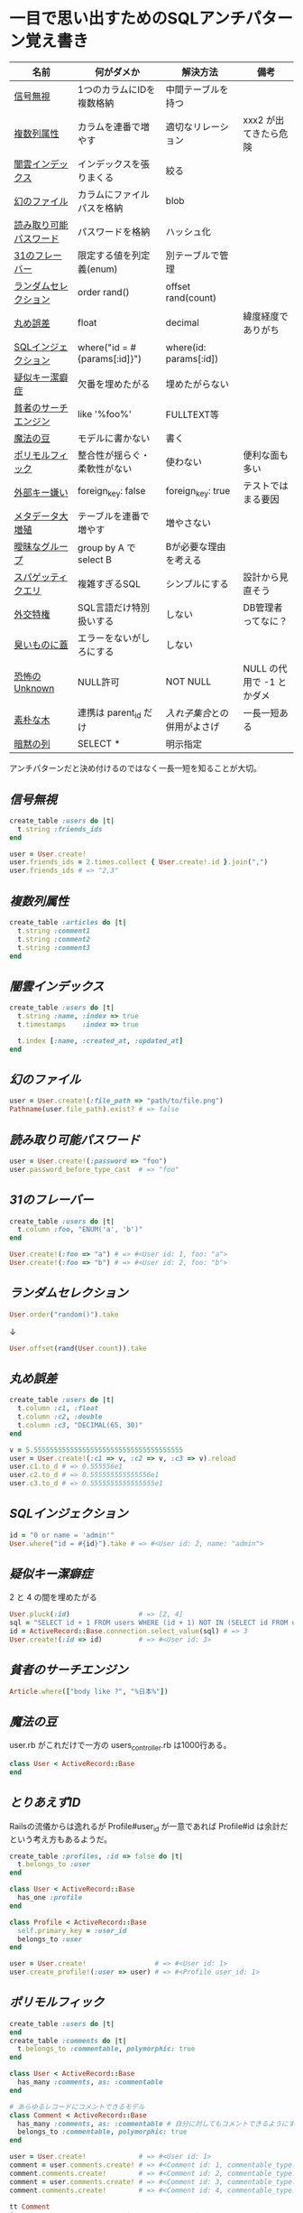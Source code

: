 * 一目で思い出すためのSQLアンチパターン覚え書き

   | 名前                   | 何がダメか                   | 解決方法                   | 備考                      |
   |------------------------+------------------------------+----------------------------+---------------------------|
   | [[https://github.com/akicho8/sql_anti_pattern#信号無視][信号無視]]               | 1つのカラムにIDを複数格納    | 中間テーブルを持つ         |                           |
   | [[https://github.com/akicho8/sql_anti_pattern#複数列属性][複数列属性]]             | カラムを連番で増やす         | 適切なリレーション         | xxx2 が出てきたら危険     |
   | [[https://github.com/akicho8/sql_anti_pattern#闇雲インデックス][闇雲インデックス]]       | インデックスを張りまくる     | 絞る                       |                           |
   | [[https://github.com/akicho8/sql_anti_pattern#幻のファイル][幻のファイル]]           | カラムにファイルパスを格納   | blob                       |                           |
   | [[https://github.com/akicho8/sql_anti_pattern#読み取り可能パスワード][読み取り可能パスワード]] | パスワードを格納             | ハッシュ化                 |                           |
   | [[https://github.com/akicho8/sql_anti_pattern#31のフレーバー][31のフレーバー]]         | 限定する値を列定義(enum)     | 別テーブルで管理           |                           |
   | [[https://github.com/akicho8/sql_anti_pattern#ランダムセレクション][ランダムセレクション]]   | order rand()                 | offset rand(count)         |                           |
   | [[https://github.com/akicho8/sql_anti_pattern#丸め誤差][丸め誤差]]               | float                        | decimal                    | 緯度経度でありがち        |
   | [[https://github.com/akicho8/sql_anti_pattern#sql%E3%82%A4%E3%83%B3%E3%82%B8%E3%82%A7%E3%82%AF%E3%82%B7%E3%83%A7%E3%83%B3][SQLインジェクション]]    | where("id = #{params[:id]}") | where(id: params[:id])     |                           |
   | [[https://github.com/akicho8/sql_anti_pattern#疑似キー潔癖症][疑似キー潔癖症]]         | 欠番を埋めたがる             | 埋めたがらない             |                           |
   | [[https://github.com/akicho8/sql_anti_pattern#貧者のサーチエンジン][貧者のサーチエンジン]]   | like '%foo%'                 | FULLTEXT等                 |                           |
   | [[https://github.com/akicho8/sql_anti_pattern#魔法の豆][魔法の豆]]               | モデルに書かない             | 書く                       |                           |
   | [[https://github.com/akicho8/sql_anti_pattern#ポリモルフィック][ポリモルフィック]]       | 整合性が揺らぐ・柔軟性がない | 使わない                   | 便利な面も多い            |
   | [[https://github.com/akicho8/sql_anti_pattern#外部キー嫌い][外部キー嫌い]]           | foreign_key: false           | foreign_key: true          | テストではまる要因        |
   | [[https://github.com/akicho8/sql_anti_pattern#メタデータ大増殖][メタデータ大増殖]]       | テーブルを連番で増やす       | 増やさない                 |                           |
   | [[https://github.com/akicho8/sql_anti_pattern#曖昧なグループ][曖昧なグループ]]         | group by A で select B       | Bが必要な理由を考える      |                           |
   | [[https://github.com/akicho8/sql_anti_pattern#スパゲッティクエリ][スパゲッティクエリ]]     | 複雑すぎるSQL                | シンプルにする             | 設計から見直そう          |
   | [[https://github.com/akicho8/sql_anti_pattern#外交特権][外交特権]]               | SQL言語だけ特別扱いする      | しない                     | DB管理者ってなに？        |
   | [[https://github.com/akicho8/sql_anti_pattern#臭いものに蓋][臭いものに蓋]]           | エラーをないがしろにする     | しない                     |                           |
   | [[https://github.com/akicho8/sql_anti_pattern#恐怖のUnknown][恐怖のUnknown]]          | NULL許可                     | NOT NULL                   | NULL の代用で -1 とかダメ |
   | [[https://github.com/akicho8/sql_anti_pattern#素朴な木][素朴な木]]               | 連携は parent_id だけ        | [[naive_trees_nested_set.rb][入れ子集合]]との併用がよさげ | 一長一短ある              |
   | [[https://github.com/akicho8/sql_anti_pattern#暗黙の列][暗黙の列]]               | SELECT *                     | 明示指定                   |                           |
   |------------------------+------------------------------+----------------------------+---------------------------|

   アンチパターンだと決め付けるのではなく一長一短を知ることが大切。

** [[jaywalking.rb][信号無視]]

#+BEGIN_SRC ruby
create_table :users do |t|
  t.string :friends_ids
end

user = User.create!
user.friends_ids = 2.times.collect { User.create!.id }.join(",")
user.friends_ids # => "2,3"
#+END_SRC

** [[multi_column_attribute.rb][複数列属性]]

#+BEGIN_SRC ruby
create_table :articles do |t|
  t.string :comment1
  t.string :comment2
  t.string :comment3
end
#+END_SRC

** [[index_shotgun.rb][闇雲インデックス]]

#+BEGIN_SRC ruby
create_table :users do |t|
  t.string :name, :index => true
  t.timestamps    :index => true

  t.index [:name, :created_at, :updated_at]
end
#+END_SRC

** [[phantom_files.rb][幻のファイル]]

#+BEGIN_SRC ruby
user = User.create!(:file_path => "path/to/file.png")
Pathname(user.file_path).exist? # => false
#+END_SRC

** [[readable_passwords.rb][読み取り可能パスワード]]

#+BEGIN_SRC ruby
user = User.create!(:password => "foo")
user.password_before_type_cast  # => "foo"
#+END_SRC

** [[thirty_one_flavors.rb][31のフレーバー]]

#+BEGIN_SRC ruby
create_table :users do |t|
  t.column :foo, "ENUM('a', 'b')"
end

User.create!(:foo => "a") # => #<User id: 1, foo: "a">
User.create!(:foo => "b") # => #<User id: 2, foo: "b">
#+END_SRC

** [[random_selection.rb][ランダムセレクション]]

#+BEGIN_SRC ruby
User.order("random()").take
#+END_SRC

   ↓

#+BEGIN_SRC ruby
User.offset(rand(User.count)).take
#+END_SRC

** [[rounding_errors.rb][丸め誤差]]

#+BEGIN_SRC ruby
create_table :users do |t|
  t.column :c1, :float
  t.column :c2, :double
  t.column :c3, "DECIMAL(65, 30)"
end

v = 5.5555555555555555555555555555555555555
user = User.create!(:c1 => v, :c2 => v, :c3 => v).reload
user.c1.to_d # => 0.555556e1
user.c2.to_d # => 0.555555555555556e1
user.c3.to_d # => 0.5555555555555555e1
#+END_SRC

** [[sql_injection.rb][SQLインジェクション]]

#+BEGIN_SRC ruby
id = "0 or name = 'admin'"
User.where("id = #{id}").take # => #<User id: 2, name: "admin">
#+END_SRC

** [[pseudokey_neat_freak.rb][疑似キー潔癖症]]

2 と 4 の間を埋めたがる

#+BEGIN_SRC ruby
User.pluck(:id)                 # => [2, 4]
sql = "SELECT id + 1 FROM users WHERE (id + 1) NOT IN (SELECT id FROM users) LIMIT 1"
id = ActiveRecord::Base.connection.select_value(sql) # => 3
User.create!(:id => id)         # => #<User id: 3>
#+END_SRC

** [[poor_mans_search_engine][貧者のサーチエンジン]]

#+BEGIN_SRC ruby
Article.where(["body like ?", "%日本%"])
#+END_SRC

** [[magic_beans][魔法の豆]]

user.rb がこれだけで一方の users_controller.rb は1000行ある。

#+BEGIN_SRC ruby
class User < ActiveRecord::Base
end
#+END_SRC

** [[id_required][とりあえずID]]

Railsの流儀からは逸れるが Profile#user_id が一意であれば Profile#id は余計だという考え方もあるようだ。

#+BEGIN_SRC ruby
create_table :profiles, :id => false do |t|
  t.belongs_to :user
end

class User < ActiveRecord::Base
  has_one :profile
end

class Profile < ActiveRecord::Base
  self.primary_key = :user_id
  belongs_to :user
end

user = User.create!                 # => #<User id: 1>
user.create_profile!(:user => user) # => #<Profile user_id: 1>
#+END_SRC

** [[polymorphic_associations][ポリモルフィック]]

#+BEGIN_SRC ruby
create_table :users do |t|
end
create_table :comments do |t|
  t.belongs_to :commentable, polymorphic: true
end

class User < ActiveRecord::Base
  has_many :comments, as: :commentable
end

# あらゆるレコードにコメントできるモデル
class Comment < ActiveRecord::Base
  has_many :comments, as: :commentable # 自分に対してもコメントできるようにするため
  belongs_to :commentable, polymorphic: true
end

user = User.create!             # => #<User id: 1>
comment = user.comments.create! # => #<Comment id: 1, commentable_type: "User", commentable_id: 1>
comment.comments.create!        # => #<Comment id: 2, commentable_type: "Comment", commentable_id: 1>
comment = user.comments.create! # => #<Comment id: 3, commentable_type: "User", commentable_id: 1>
comment.comments.create!        # => #<Comment id: 4, commentable_type: "Comment", commentable_id: 3>

tt Comment
# >> +----+------------------+----------------+
# >> | id | commentable_type | commentable_id |
# >> +----+------------------+----------------+
# >> |  1 | User             |              1 |
# >> |  2 | Comment          |              1 |
# >> |  3 | User             |              1 |
# >> |  4 | Comment          |              3 |
# >> +----+------------------+----------------+
#+END_SRC

** [[keyless_entry.rb][外部キー嫌い]]

Article#user_id に意図しない値が入らないように心配するなら foreign_key: true にしときましょうということ。

#+BEGIN_SRC ruby
create_table :articles do |t|
  t.belongs_to :user, :foreign_key => true
end

Article.create!(:user_id => 0) rescue $! # => #<ActiveRecord::InvalidForeignKey: Mysql2::Error: Cannot add or update a child row: a foreign key constraint fails (`__test__`.`articles`, CONSTRAINT `fk_rails_3d31dad1cc` FOREIGN KEY (`user_id`) REFERENCES `users` (`id`)): INSERT INTO `articles` (`user_id`) VALUES (0)>
# >>    (10.8ms)  CREATE TABLE `articles` (`id` int AUTO_INCREMENT PRIMARY KEY, `user_id` int,  INDEX `index_articles_on_user_id`  (`user_id`), CONSTRAINT `fk_rails_3d31dad1cc`
# >> FOREIGN KEY (`user_id`)
# >>   REFERENCES `users` (`id`)
# >> ) ENGINE=InnoDB
#+END_SRC

** [[metadata_tribble.rb][メタデータ大増殖]]

   NG

#+BEGIN_SRC ruby
(2000...2100).each do |year|
  create_table "users_#{year}" do |t|
  end
end

User.table_name = :users_2016
User.create!                    # => #<User id: 1>

User.table_name = :users_2017
User.create!                    # => #<User id: 1>
#+END_SRC

   速度が問題なら次のようにパーティション分割する。ただAR経由でこの処理を書こうとすると大変。

#+BEGIN_SRC sql
CREATE TABLE users (
 id INTEGER AUTO_INCREMENT NOT NULL,
 created_at DATETIME,
 PRIMARY KEY (id, created_at)
);

ALTER TABLE users PARTITION BY HASH (YEAR(created_at)) PARTITIONS 3;
EXPLAIN PARTITIONS SELECT * FROM users;
#+END_SRC

|----+-------------+-------+------------+-------+---------------+---------+---------+------+------+----------+-------------|
| id | select_type | table | partitions | type  | possible_keys | key     | key_len | ref  | rows | filtered | Extra       |
|----+-------------+-------+------------+-------+---------------+---------+---------+------+------+----------+-------------|
|  1 | SIMPLE      | users | p0,p1,p2   | index | NULL          | PRIMARY |       9 | NULL |    1 |   100.00 | Using index |
|----+-------------+-------+------------+-------+---------------+---------+---------+------+------+----------+-------------|

** [[ambiguous_groups.rb][曖昧なグループ]]

同じ name のレコードは複数あったかもしれないのに、どうして id が特定できたのか。
MAX ではなく AVG を使って集約したと考えてみると、id が特定できた違和感を得やすい。

#+BEGIN_SRC ruby
sql "SELECT id, AVG(score) FROM users GROUP BY name" # => [{"id"=>2, "AVG(score)"=>1.5}, {"id"=>4, "AVG(score)"=>3.5}]
#+END_SRC

MySQL の場合はエラーにしてくれる。

#+BEGIN_SRC ruby
#<ActiveRecord::StatementInvalid: Mysql2::Error: Expression #1 of SELECT list is not in GROUP BY clause and contains nonaggregated column '__test__.users.id' which is not functionally dependent on columns in GROUP BY clause; this is incompatible with sql_mode=only_full_group_by: SELECT id, AVG(score) FROM users GROUP BY name>
#+END_SRC

** [[spaghetti_query.rb][スパゲッティクエリ]]

   - JOINの数に累乗して行が増えていくので気をつけろ
   - 行数は COUNT ^ (JOIN数 + 1) になる
   - 無理に一つにまとめようとすると破綻
   - なるべくシンプルに

#+BEGIN_SRC ruby
sql <<~EOT                      # => [{"COUNT(*)"=>2}]
SELECT COUNT(*) FROM favorites
EOT
sql <<~EOT                      # => [{"COUNT(*)"=>4}]
SELECT COUNT(*) FROM favorites
LEFT JOIN favorites USING (user_id)
EOT
sql <<~EOT                      # => [{"COUNT(*)"=>8}]
SELECT COUNT(*) FROM favorites
LEFT JOIN favorites USING (user_id)
LEFT JOIN favorites USING (user_id)
EOT
sql <<~EOT                      # => [{"COUNT(*)"=>16}]
SELECT COUNT(*) FROM favorites
LEFT JOIN favorites USING (user_id)
LEFT JOIN favorites USING (user_id)
LEFT JOIN favorites USING (user_id)
EOT
#+END_SRC

** [[see_no_evil.rb][臭いものに蓋]]

#+BEGIN_SRC ruby
User.count rescue 0
#+END_SRC

** [[fear_of_the_unknown.rb][恐怖のUnknown]]

NULL が入っているせいで年齢がでない

#+BEGIN_SRC ruby
user = User.create!
"#{user.age}歳"                 # => "歳"
#+END_SRC

じゃあ必須にしよう。でも未入力の場合もあるので NULL のかわりに -1 を入れよう

#+BEGIN_SRC ruby
user = User.create!(:age => -1)
"#{user.age != -1 ? user.age : "?"}歳" # => "?歳"
#+END_SRC

20歳の人を登録して平均を出そうとすると

#+BEGIN_SRC ruby
User.create!(:age => 20)
User.average(:age).to_i                       # => 9
User.where.not(:age => -1).average(:age).to_i # => 20
#+END_SRC

余計に面倒なことになっている。

そしてしばらくして疑問に思う。-1って何だろうと。

** 素朴な木

|------------+------------------+--------+--------------+------|
| 名前       | 方法             | 良い   | 悪い         | 併用 |
|------------+------------------+--------+--------------+------|
| [[naive_trees.rb][素朴]]       | parent のみ      | 美しい | 遅い         |      |
| [[naive_trees_path_enumeration.rb][経路列挙]]   | path に '1/2/3/' |        | ダサい       | ○   |
| [[naive_trees_nested_set.rb][入れ子集合]] | 子の範囲を保持   | 美しい | 再計算が面倒 | ◎   |
| [[naive_trees_closure_table.rb][閉包]]       | 1:* の別テーブル | 富豪的 | 面倒すぎる   | △   |
|------------+------------------+--------+--------------+------|

「素朴な木」は兄妹や親へのアクセスなどがとてもやりやすいので、その利点は残しておいて、他の方法を考慮するなら、完全に移行するのではなく、併用がいい気がする。

** [[implicit_columns.rb][暗黙の列]]

#+BEGIN_SRC ruby
Benchmark.ms { User.all.to_a         } # => 2.9799999902024865
Benchmark.ms { User.select(:id).to_a } # => 0.4229999613016844
Benchmark.ms { User.pluck(:id)       } # => 0.2049999893642962
#+END_SRC
